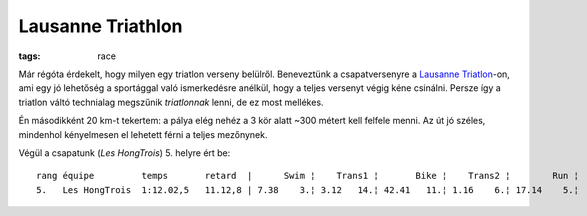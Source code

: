 Lausanne Triathlon
==================
:tags: race

Már régóta érdekelt, hogy milyen egy triatlon verseny belülről.  Beneveztünk a csapatversenyre a `Lausanne Triatlon <http://www.trilausanne.ch>`_-on, ami egy jó lehetőség a sportággal való ismerkedésre anélkül, hogy a teljes versenyt végig kéne csinálni.  Persze így a triatlon váltó technialag megszűnik *triatlonnak* lenni, de ez most mellékes.

Én másodikként 20 km-t tekertem: a pálya elég nehéz a 3 kör alatt ~300 métert kell felfele menni.  Az út jó széles, mindenhol kényelmesen el lehetett férni a teljes mezőnynek.

Végül a csapatunk (*Les HongTrois*) 5. helyre ért be::

    rang équipe         temps       retard  |      Swim ¦    Trans1 ¦       Bike ¦    Trans2 ¦        Run ¦
    5.   Les HongTrois  1:12.02,5   11.12,8 | 7.38    3.¦ 3.12   14.¦ 42.41   11.¦ 1.16    6.¦ 17.14    5.¦
